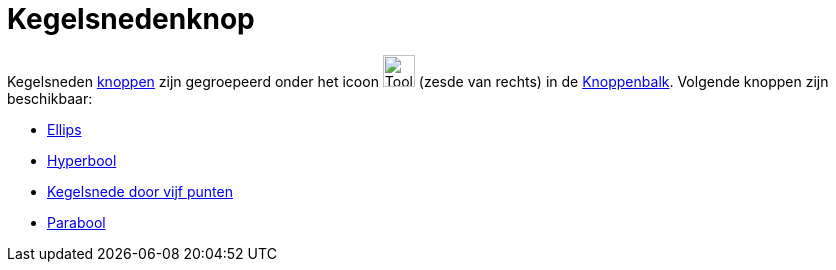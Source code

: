 = Kegelsnedenknop
ifdef::env-github[:imagesdir: /nl/modules/ROOT/assets/images]

Kegelsneden xref:/Macro's.adoc[knoppen] zijn gegroepeerd onder het icoon image:Tool_Ellipse.gif[Tool
Ellipse.gif,width=32,height=32] (zesde van rechts) in de xref:/Gereedschappenbalk.adoc[Knoppenbalk]. Volgende knoppen
zijn beschikbaar:

* xref:/tools/Ellips.adoc[Ellips]
* xref:/tools/Hyperbool.adoc[Hyperbool]
* xref:/tools/Kegelsnede_door_vijf_punten.adoc[Kegelsnede door vijf punten]
* xref:/tools/Parabool.adoc[Parabool]
